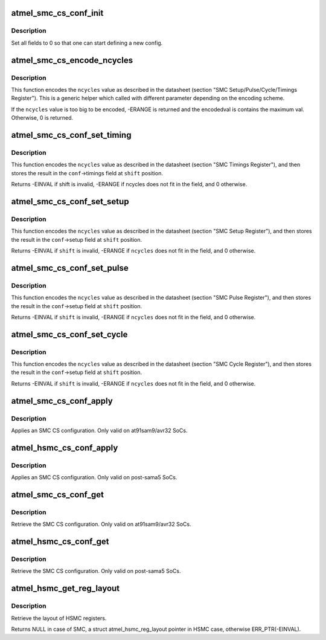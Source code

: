 .. -*- coding: utf-8; mode: rst -*-
.. src-file: drivers/mfd/atmel-smc.c

.. _`atmel_smc_cs_conf_init`:

atmel_smc_cs_conf_init
======================

.. c:function:: void atmel_smc_cs_conf_init(struct atmel_smc_cs_conf *conf)

    initialize a SMC CS conf

    :param struct atmel_smc_cs_conf \*conf:
        the SMC CS conf to initialize

.. _`atmel_smc_cs_conf_init.description`:

Description
-----------

Set all fields to 0 so that one can start defining a new config.

.. _`atmel_smc_cs_encode_ncycles`:

atmel_smc_cs_encode_ncycles
===========================

.. c:function:: int atmel_smc_cs_encode_ncycles(unsigned int ncycles, unsigned int msbpos, unsigned int msbwidth, unsigned int msbfactor, unsigned int *encodedval)

    encode a number of MCK clk cycles in the format expected by the SMC engine

    :param unsigned int ncycles:
        number of MCK clk cycles

    :param unsigned int msbpos:
        position of the MSB part of the timing field

    :param unsigned int msbwidth:
        width of the MSB part of the timing field

    :param unsigned int msbfactor:
        factor applied to the MSB

    :param unsigned int \*encodedval:
        param used to store the encoding result

.. _`atmel_smc_cs_encode_ncycles.description`:

Description
-----------

This function encodes the \ ``ncycles``\  value as described in the datasheet
(section "SMC Setup/Pulse/Cycle/Timings Register"). This is a generic
helper which called with different parameter depending on the encoding
scheme.

If the \ ``ncycles``\  value is too big to be encoded, -ERANGE is returned and
the encodedval is contains the maximum val. Otherwise, 0 is returned.

.. _`atmel_smc_cs_conf_set_timing`:

atmel_smc_cs_conf_set_timing
============================

.. c:function:: int atmel_smc_cs_conf_set_timing(struct atmel_smc_cs_conf *conf, unsigned int shift, unsigned int ncycles)

    set the SMC CS conf Txx parameter to a specific value

    :param struct atmel_smc_cs_conf \*conf:
        SMC CS conf descriptor

    :param unsigned int shift:
        the position of the Txx field in the TIMINGS register

    :param unsigned int ncycles:
        value (expressed in MCK clk cycles) to assign to this Txx
        parameter

.. _`atmel_smc_cs_conf_set_timing.description`:

Description
-----------

This function encodes the \ ``ncycles``\  value as described in the datasheet
(section "SMC Timings Register"), and then stores the result in the
\ ``conf``\ ->timings field at \ ``shift``\  position.

Returns -EINVAL if shift is invalid, -ERANGE if ncycles does not fit in
the field, and 0 otherwise.

.. _`atmel_smc_cs_conf_set_setup`:

atmel_smc_cs_conf_set_setup
===========================

.. c:function:: int atmel_smc_cs_conf_set_setup(struct atmel_smc_cs_conf *conf, unsigned int shift, unsigned int ncycles)

    set the SMC CS conf xx_SETUP parameter to a specific value

    :param struct atmel_smc_cs_conf \*conf:
        SMC CS conf descriptor

    :param unsigned int shift:
        the position of the xx_SETUP field in the SETUP register

    :param unsigned int ncycles:
        value (expressed in MCK clk cycles) to assign to this xx_SETUP
        parameter

.. _`atmel_smc_cs_conf_set_setup.description`:

Description
-----------

This function encodes the \ ``ncycles``\  value as described in the datasheet
(section "SMC Setup Register"), and then stores the result in the
\ ``conf``\ ->setup field at \ ``shift``\  position.

Returns -EINVAL if \ ``shift``\  is invalid, -ERANGE if \ ``ncycles``\  does not fit in
the field, and 0 otherwise.

.. _`atmel_smc_cs_conf_set_pulse`:

atmel_smc_cs_conf_set_pulse
===========================

.. c:function:: int atmel_smc_cs_conf_set_pulse(struct atmel_smc_cs_conf *conf, unsigned int shift, unsigned int ncycles)

    set the SMC CS conf xx_PULSE parameter to a specific value

    :param struct atmel_smc_cs_conf \*conf:
        SMC CS conf descriptor

    :param unsigned int shift:
        the position of the xx_PULSE field in the PULSE register

    :param unsigned int ncycles:
        value (expressed in MCK clk cycles) to assign to this xx_PULSE
        parameter

.. _`atmel_smc_cs_conf_set_pulse.description`:

Description
-----------

This function encodes the \ ``ncycles``\  value as described in the datasheet
(section "SMC Pulse Register"), and then stores the result in the
\ ``conf``\ ->setup field at \ ``shift``\  position.

Returns -EINVAL if \ ``shift``\  is invalid, -ERANGE if \ ``ncycles``\  does not fit in
the field, and 0 otherwise.

.. _`atmel_smc_cs_conf_set_cycle`:

atmel_smc_cs_conf_set_cycle
===========================

.. c:function:: int atmel_smc_cs_conf_set_cycle(struct atmel_smc_cs_conf *conf, unsigned int shift, unsigned int ncycles)

    set the SMC CS conf xx_CYCLE parameter to a specific value

    :param struct atmel_smc_cs_conf \*conf:
        SMC CS conf descriptor

    :param unsigned int shift:
        the position of the xx_CYCLE field in the CYCLE register

    :param unsigned int ncycles:
        value (expressed in MCK clk cycles) to assign to this xx_CYCLE
        parameter

.. _`atmel_smc_cs_conf_set_cycle.description`:

Description
-----------

This function encodes the \ ``ncycles``\  value as described in the datasheet
(section "SMC Cycle Register"), and then stores the result in the
\ ``conf``\ ->setup field at \ ``shift``\  position.

Returns -EINVAL if \ ``shift``\  is invalid, -ERANGE if \ ``ncycles``\  does not fit in
the field, and 0 otherwise.

.. _`atmel_smc_cs_conf_apply`:

atmel_smc_cs_conf_apply
=======================

.. c:function:: void atmel_smc_cs_conf_apply(struct regmap *regmap, int cs, const struct atmel_smc_cs_conf *conf)

    apply an SMC CS conf

    :param struct regmap \*regmap:
        the SMC regmap

    :param int cs:
        the CS id
        \ ``conf``\  the SMC CS conf to apply

    :param const struct atmel_smc_cs_conf \*conf:
        *undescribed*

.. _`atmel_smc_cs_conf_apply.description`:

Description
-----------

Applies an SMC CS configuration.
Only valid on at91sam9/avr32 SoCs.

.. _`atmel_hsmc_cs_conf_apply`:

atmel_hsmc_cs_conf_apply
========================

.. c:function:: void atmel_hsmc_cs_conf_apply(struct regmap *regmap, const struct atmel_hsmc_reg_layout *layout, int cs, const struct atmel_smc_cs_conf *conf)

    apply an SMC CS conf

    :param struct regmap \*regmap:
        the HSMC regmap

    :param const struct atmel_hsmc_reg_layout \*layout:
        the layout of registers
        \ ``conf``\  the SMC CS conf to apply

    :param int cs:
        the CS id

    :param const struct atmel_smc_cs_conf \*conf:
        *undescribed*

.. _`atmel_hsmc_cs_conf_apply.description`:

Description
-----------

Applies an SMC CS configuration.
Only valid on post-sama5 SoCs.

.. _`atmel_smc_cs_conf_get`:

atmel_smc_cs_conf_get
=====================

.. c:function:: void atmel_smc_cs_conf_get(struct regmap *regmap, int cs, struct atmel_smc_cs_conf *conf)

    retrieve the current SMC CS conf

    :param struct regmap \*regmap:
        the SMC regmap

    :param int cs:
        the CS id

    :param struct atmel_smc_cs_conf \*conf:
        the SMC CS conf object to store the current conf

.. _`atmel_smc_cs_conf_get.description`:

Description
-----------

Retrieve the SMC CS configuration.
Only valid on at91sam9/avr32 SoCs.

.. _`atmel_hsmc_cs_conf_get`:

atmel_hsmc_cs_conf_get
======================

.. c:function:: void atmel_hsmc_cs_conf_get(struct regmap *regmap, const struct atmel_hsmc_reg_layout *layout, int cs, struct atmel_smc_cs_conf *conf)

    retrieve the current SMC CS conf

    :param struct regmap \*regmap:
        the HSMC regmap

    :param const struct atmel_hsmc_reg_layout \*layout:
        the layout of registers

    :param int cs:
        the CS id

    :param struct atmel_smc_cs_conf \*conf:
        the SMC CS conf object to store the current conf

.. _`atmel_hsmc_cs_conf_get.description`:

Description
-----------

Retrieve the SMC CS configuration.
Only valid on post-sama5 SoCs.

.. _`atmel_hsmc_get_reg_layout`:

atmel_hsmc_get_reg_layout
=========================

.. c:function:: const struct atmel_hsmc_reg_layout *atmel_hsmc_get_reg_layout(struct device_node *np)

    retrieve the layout of HSMC registers

    :param struct device_node \*np:
        the HSMC regmap

.. _`atmel_hsmc_get_reg_layout.description`:

Description
-----------

Retrieve the layout of HSMC registers.

Returns NULL in case of SMC, a struct atmel_hsmc_reg_layout pointer
in HSMC case, otherwise ERR_PTR(-EINVAL).

.. This file was automatic generated / don't edit.

